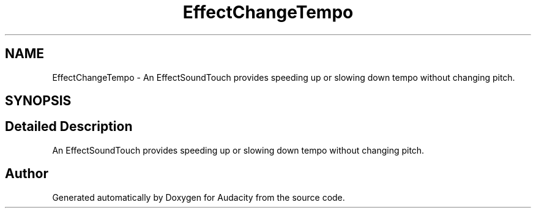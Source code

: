 .TH "EffectChangeTempo" 3 "Thu Apr 28 2016" "Audacity" \" -*- nroff -*-
.ad l
.nh
.SH NAME
EffectChangeTempo \- An EffectSoundTouch provides speeding up or slowing down tempo without changing pitch\&.  

.SH SYNOPSIS
.br
.PP
.SH "Detailed Description"
.PP 
An EffectSoundTouch provides speeding up or slowing down tempo without changing pitch\&. 

.SH "Author"
.PP 
Generated automatically by Doxygen for Audacity from the source code\&.
